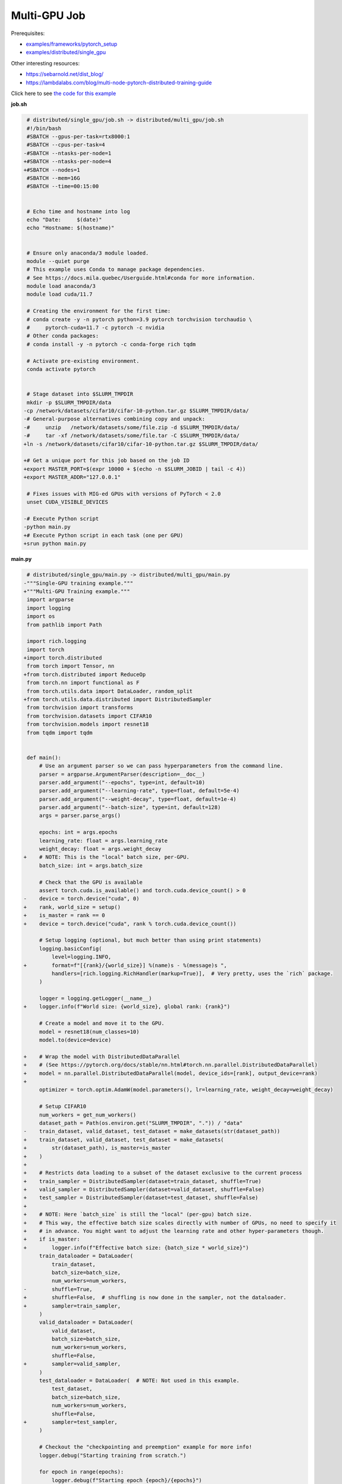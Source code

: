 .. NOTE: This file is auto-generated from examples/distributed/multi_gpu/index.rst
.. This is done so this file can be easily viewed from the GitHub UI.
.. **DO NOT EDIT**

Multi-GPU Job
=============


Prerequisites:

* `examples/frameworks/pytorch_setup <https://github.com/mila-iqia/mila-docs/tree/master/docs/examples/frameworks/pytorch_setup>`_
* `examples/distributed/single_gpu <https://github.com/mila-iqia/mila-docs/tree/master/docs/examples/distributed/single_gpu>`_

Other interesting resources:

* `<https://sebarnold.net/dist_blog/>`_
* `<https://lambdalabs.com/blog/multi-node-pytorch-distributed-training-guide>`_

Click here to see `the code for this example
<https://github.com/mila-iqia/mila-docs/tree/master/docs/examples/distributed/multi_gpu>`_

**job.sh**

.. code:: diff

    # distributed/single_gpu/job.sh -> distributed/multi_gpu/job.sh
    #!/bin/bash
    #SBATCH --gpus-per-task=rtx8000:1
    #SBATCH --cpus-per-task=4
   -#SBATCH --ntasks-per-node=1
   +#SBATCH --ntasks-per-node=4
   +#SBATCH --nodes=1
    #SBATCH --mem=16G
    #SBATCH --time=00:15:00


    # Echo time and hostname into log
    echo "Date:     $(date)"
    echo "Hostname: $(hostname)"


    # Ensure only anaconda/3 module loaded.
    module --quiet purge
    # This example uses Conda to manage package dependencies.
    # See https://docs.mila.quebec/Userguide.html#conda for more information.
    module load anaconda/3
    module load cuda/11.7

    # Creating the environment for the first time:
    # conda create -y -n pytorch python=3.9 pytorch torchvision torchaudio \
    #     pytorch-cuda=11.7 -c pytorch -c nvidia
    # Other conda packages:
    # conda install -y -n pytorch -c conda-forge rich tqdm

    # Activate pre-existing environment.
    conda activate pytorch


    # Stage dataset into $SLURM_TMPDIR
    mkdir -p $SLURM_TMPDIR/data
   -cp /network/datasets/cifar10/cifar-10-python.tar.gz $SLURM_TMPDIR/data/
   -# General-purpose alternatives combining copy and unpack:
   -#     unzip   /network/datasets/some/file.zip -d $SLURM_TMPDIR/data/
   -#     tar -xf /network/datasets/some/file.tar -C $SLURM_TMPDIR/data/
   +ln -s /network/datasets/cifar10/cifar-10-python.tar.gz $SLURM_TMPDIR/data/

   +# Get a unique port for this job based on the job ID
   +export MASTER_PORT=$(expr 10000 + $(echo -n $SLURM_JOBID | tail -c 4))
   +export MASTER_ADDR="127.0.0.1"

    # Fixes issues with MIG-ed GPUs with versions of PyTorch < 2.0
    unset CUDA_VISIBLE_DEVICES

   -# Execute Python script
   -python main.py
   +# Execute Python script in each task (one per GPU)
   +srun python main.py

**main.py**

.. code:: diff

    # distributed/single_gpu/main.py -> distributed/multi_gpu/main.py
   -"""Single-GPU training example."""
   +"""Multi-GPU Training example."""
    import argparse
    import logging
    import os
    from pathlib import Path

    import rich.logging
    import torch
   +import torch.distributed
    from torch import Tensor, nn
   +from torch.distributed import ReduceOp
    from torch.nn import functional as F
    from torch.utils.data import DataLoader, random_split
   +from torch.utils.data.distributed import DistributedSampler
    from torchvision import transforms
    from torchvision.datasets import CIFAR10
    from torchvision.models import resnet18
    from tqdm import tqdm


    def main():
        # Use an argument parser so we can pass hyperparameters from the command line.
        parser = argparse.ArgumentParser(description=__doc__)
        parser.add_argument("--epochs", type=int, default=10)
        parser.add_argument("--learning-rate", type=float, default=5e-4)
        parser.add_argument("--weight-decay", type=float, default=1e-4)
        parser.add_argument("--batch-size", type=int, default=128)
        args = parser.parse_args()

        epochs: int = args.epochs
        learning_rate: float = args.learning_rate
        weight_decay: float = args.weight_decay
   +    # NOTE: This is the "local" batch size, per-GPU.
        batch_size: int = args.batch_size

        # Check that the GPU is available
        assert torch.cuda.is_available() and torch.cuda.device_count() > 0
   -    device = torch.device("cuda", 0)
   +    rank, world_size = setup()
   +    is_master = rank == 0
   +    device = torch.device("cuda", rank % torch.cuda.device_count())

        # Setup logging (optional, but much better than using print statements)
        logging.basicConfig(
            level=logging.INFO,
   +        format=f"[{rank}/{world_size}] %(name)s - %(message)s ",
            handlers=[rich.logging.RichHandler(markup=True)],  # Very pretty, uses the `rich` package.
        )

        logger = logging.getLogger(__name__)
   +    logger.info(f"World size: {world_size}, global rank: {rank}")

        # Create a model and move it to the GPU.
        model = resnet18(num_classes=10)
        model.to(device=device)

   +    # Wrap the model with DistributedDataParallel
   +    # (See https://pytorch.org/docs/stable/nn.html#torch.nn.parallel.DistributedDataParallel)
   +    model = nn.parallel.DistributedDataParallel(model, device_ids=[rank], output_device=rank)
   +
        optimizer = torch.optim.AdamW(model.parameters(), lr=learning_rate, weight_decay=weight_decay)

        # Setup CIFAR10
        num_workers = get_num_workers()
        dataset_path = Path(os.environ.get("SLURM_TMPDIR", ".")) / "data"
   -    train_dataset, valid_dataset, test_dataset = make_datasets(str(dataset_path))
   +    train_dataset, valid_dataset, test_dataset = make_datasets(
   +        str(dataset_path), is_master=is_master
   +    )
   +
   +    # Restricts data loading to a subset of the dataset exclusive to the current process
   +    train_sampler = DistributedSampler(dataset=train_dataset, shuffle=True)
   +    valid_sampler = DistributedSampler(dataset=valid_dataset, shuffle=False)
   +    test_sampler = DistributedSampler(dataset=test_dataset, shuffle=False)
   +
   +    # NOTE: Here `batch_size` is still the "local" (per-gpu) batch size.
   +    # This way, the effective batch size scales directly with number of GPUs, no need to specify it
   +    # in advance. You might want to adjust the learning rate and other hyper-parameters though.
   +    if is_master:
   +        logger.info(f"Effective batch size: {batch_size * world_size}")
        train_dataloader = DataLoader(
            train_dataset,
            batch_size=batch_size,
            num_workers=num_workers,
   -        shuffle=True,
   +        shuffle=False,  # shuffling is now done in the sampler, not the dataloader.
   +        sampler=train_sampler,
        )
        valid_dataloader = DataLoader(
            valid_dataset,
            batch_size=batch_size,
            num_workers=num_workers,
            shuffle=False,
   +        sampler=valid_sampler,
        )
        test_dataloader = DataLoader(  # NOTE: Not used in this example.
            test_dataset,
            batch_size=batch_size,
            num_workers=num_workers,
            shuffle=False,
   +        sampler=test_sampler,
        )

        # Checkout the "checkpointing and preemption" example for more info!
        logger.debug("Starting training from scratch.")

        for epoch in range(epochs):
            logger.debug(f"Starting epoch {epoch}/{epochs}")

   +        # NOTE: Here we need to call `set_epoch` so the ordering is able to change at each epoch.
   +        train_sampler.set_epoch(epoch)
   +
            # Set the model in training mode (important for e.g. BatchNorm and Dropout layers)
            model.train()

            # NOTE: using a progress bar from tqdm because it's nicer than using `print`.
            progress_bar = tqdm(
                total=len(train_dataloader),
                desc=f"Train epoch {epoch}",
   +            disable=not is_master,
            )

            # Training loop
            for batch in train_dataloader:
                # Move the batch to the GPU before we pass it to the model
                batch = tuple(item.to(device) for item in batch)
                x, y = batch

                # Forward pass
                logits: Tensor = model(x)

   -            loss = F.cross_entropy(logits, y)
   +            local_loss = F.cross_entropy(logits, y)

                optimizer.zero_grad()
   -            loss.backward()
   +            local_loss.backward()
   +            # NOTE: nn.DistributedDataParallel automatically averages the gradients across devices.
                optimizer.step()

                # Calculate some metrics:
   -            n_correct_predictions = logits.detach().argmax(-1).eq(y).sum()
   -            n_samples = y.shape[0]
   +            # local metrics
   +            local_n_correct_predictions = logits.detach().argmax(-1).eq(y).sum()
   +            local_n_samples = logits.shape[0]
   +            local_accuracy = local_n_correct_predictions / local_n_samples
   +
   +            # "global" metrics: calculated with the results from all workers
   +            # NOTE: Creating new tensors to hold the "global" values, but this isn't required.
   +            n_correct_predictions = local_n_correct_predictions.clone()
   +            # Reduce the local metrics across all workers, sending the result to rank 0.
   +            torch.distributed.reduce(n_correct_predictions, dst=0, op=ReduceOp.SUM)
   +            # Actual (global) batch size for this step.
   +            n_samples = torch.as_tensor(local_n_samples, device=device)
   +            torch.distributed.reduce(n_samples, dst=0, op=ReduceOp.SUM)
   +            # Will store the average loss across all workers.
   +            loss = local_loss.clone()
   +            torch.distributed.reduce(loss, dst=0, op=ReduceOp.SUM)
   +            loss.div_(world_size)  # Report the average loss across all workers.
   +
                accuracy = n_correct_predictions / n_samples

   -            logger.debug(f"Accuracy: {accuracy.item():.2%}")
   -            logger.debug(f"Average Loss: {loss.item()}")
   +            logger.debug(f"(local) Accuracy: {local_accuracy:.2%}")
   +            logger.debug(f"(local) Loss: {local_loss.item()}")
   +            # NOTE: This would log the same values in all workers. Only logging on master:
   +            if is_master:
   +                logger.debug(f"Accuracy: {accuracy.item():.2%}")
   +                logger.debug(f"Average Loss: {loss.item()}")

                # Advance the progress bar one step and update the progress bar text.
                progress_bar.update(1)
                progress_bar.set_postfix(loss=loss.item(), accuracy=accuracy.item())
            progress_bar.close()

            val_loss, val_accuracy = validation_loop(model, valid_dataloader, device)
   -        logger.info(f"Epoch {epoch}: Val loss: {val_loss:.3f} accuracy: {val_accuracy:.2%}")
   +        # NOTE: This would log the same values in all workers. Only logging on master:
   +        if is_master:
   +            logger.info(f"Epoch {epoch}: Val loss: {val_loss:.3f} accuracy: {val_accuracy:.2%}")

        print("Done!")


    @torch.no_grad()
    def validation_loop(model: nn.Module, dataloader: DataLoader, device: torch.device):
        model.eval()

   -    total_loss = 0.0
   -    n_samples = 0
   -    correct_predictions = 0
   +    total_loss = torch.as_tensor(0.0, device=device)
   +    n_samples = torch.as_tensor(0, device=device)
   +    correct_predictions = torch.as_tensor(0, device=device)

        for batch in dataloader:
            batch = tuple(item.to(device) for item in batch)
            x, y = batch

            logits: Tensor = model(x)
            loss = F.cross_entropy(logits, y)

            batch_n_samples = x.shape[0]
            batch_correct_predictions = logits.argmax(-1).eq(y).sum()

   -        total_loss += loss.item()
   +        total_loss += loss
            n_samples += batch_n_samples
            correct_predictions += batch_correct_predictions

   +    # Sum up the metrics we gathered on each worker before returning the overall val metrics.
   +    torch.distributed.all_reduce(total_loss, op=torch.distributed.ReduceOp.SUM)
   +    torch.distributed.all_reduce(correct_predictions, op=torch.distributed.ReduceOp.SUM)
   +    torch.distributed.all_reduce(n_samples, op=torch.distributed.ReduceOp.SUM)
   +
        accuracy = correct_predictions / n_samples
        return total_loss, accuracy


   +def setup():
   +    assert torch.distributed.is_available()
   +    print("PyTorch Distributed available.")
   +    print("  Backends:")
   +    print(f"    Gloo: {torch.distributed.is_gloo_available()}")
   +    print(f"    NCCL: {torch.distributed.is_nccl_available()}")
   +    print(f"    MPI:  {torch.distributed.is_mpi_available()}")
   +
   +    # DDP Job is being run via `srun` on a slurm cluster.
   +    rank = int(os.environ["SLURM_PROCID"])
   +    world_size = int(os.environ["SLURM_NTASKS"])
   +
   +    # SLURM var -> torch.distributed vars in case needed
   +    # NOTE: Setting these values isn't exactly necessary, but some code might assume it's
   +    # being run via torchrun or torch.distributed.launch, so setting these can be a good idea.
   +    os.environ["RANK"] = str(rank)
   +    os.environ["WORLD_SIZE"] = str(world_size)
   +
   +    torch.distributed.init_process_group(
   +        backend="nccl",
   +        init_method="env://",
   +        world_size=world_size,
   +        rank=rank,
   +    )
   +    return rank, world_size
   +
   +
    def make_datasets(
        dataset_path: str,
   +    is_master: bool,
        val_split: float = 0.1,
        val_split_seed: int = 42,
    ):
        """Returns the training, validation, and test splits for CIFAR10.

        NOTE: We don't use image transforms here for simplicity.
        Having different transformations for train and validation would complicate things a bit.
        Later examples will show how to do the train/val/test split properly when using transforms.
   +
   +    NOTE: Only the master process (rank-0) downloads the dataset if necessary.
        """
   +    # - Master: Download (if necessary) THEN Barrier
   +    # - others: Barrier THEN *NO* Download
   +    if not is_master:
   +        # Wait for the master process to finish downloading (reach the barrier below)
   +        torch.distributed.barrier()
        train_dataset = CIFAR10(
   -        root=dataset_path, transform=transforms.ToTensor(), download=True, train=True
   +        root=dataset_path, transform=transforms.ToTensor(), download=is_master, train=True
        )
        test_dataset = CIFAR10(
   -        root=dataset_path, transform=transforms.ToTensor(), download=True, train=False
   +        root=dataset_path, transform=transforms.ToTensor(), download=is_master, train=False
        )
   +    if is_master:
   +        # Join the workers waiting in the barrier above. They can now load the datasets from disk.
   +        torch.distributed.barrier()
        # Split the training dataset into a training and validation set.
        n_samples = len(train_dataset)
        n_valid = int(val_split * n_samples)
        n_train = n_samples - n_valid
        train_dataset, valid_dataset = random_split(
            train_dataset, (n_train, n_valid), torch.Generator().manual_seed(val_split_seed)
        )
        return train_dataset, valid_dataset, test_dataset


    def get_num_workers() -> int:
        """Gets the optimal number of DatLoader workers to use in the current job."""
        if "SLURM_CPUS_PER_TASK" in os.environ:
            return int(os.environ["SLURM_CPUS_PER_TASK"])
        if hasattr(os, "sched_getaffinity"):
            return len(os.sched_getaffinity(0))
        return torch.multiprocessing.cpu_count()


    if __name__ == "__main__":
        main()


**Running this example**

.. code-block:: bash

    $ sbatch job.sh
